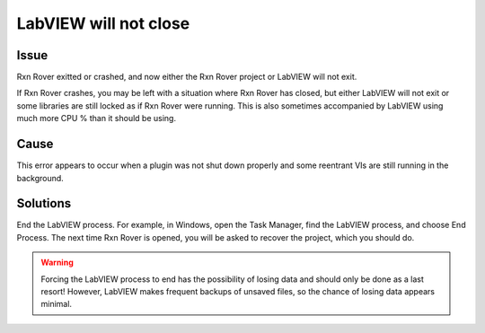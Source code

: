 LabVIEW will not close
======================

Issue
-----

Rxn Rover exitted or crashed, and now either the Rxn Rover project or 
LabVIEW will not exit.

If Rxn Rover crashes, you may be left with a situation where Rxn Rover has 
closed, but either LabVIEW will not exit or some libraries are still locked 
as if Rxn Rover were running. This is also sometimes accompanied by LabVIEW 
using much more CPU % than it should be using.

Cause
-----

This error appears to occur when a plugin was not shut down properly and some
reentrant VIs are still running in the background.

Solutions
---------

End the LabVIEW process. For example, in Windows, open the Task Manager, find 
the LabVIEW process, and choose End Process. The next time Rxn Rover is 
opened, you will be asked to recover the project, which you should do.

.. warning::
   
   Forcing the LabVIEW process to end has the possibility of losing data and 
   should only be done as a last resort! However, LabVIEW makes frequent 
   backups of unsaved files, so the chance of losing data appears minimal.